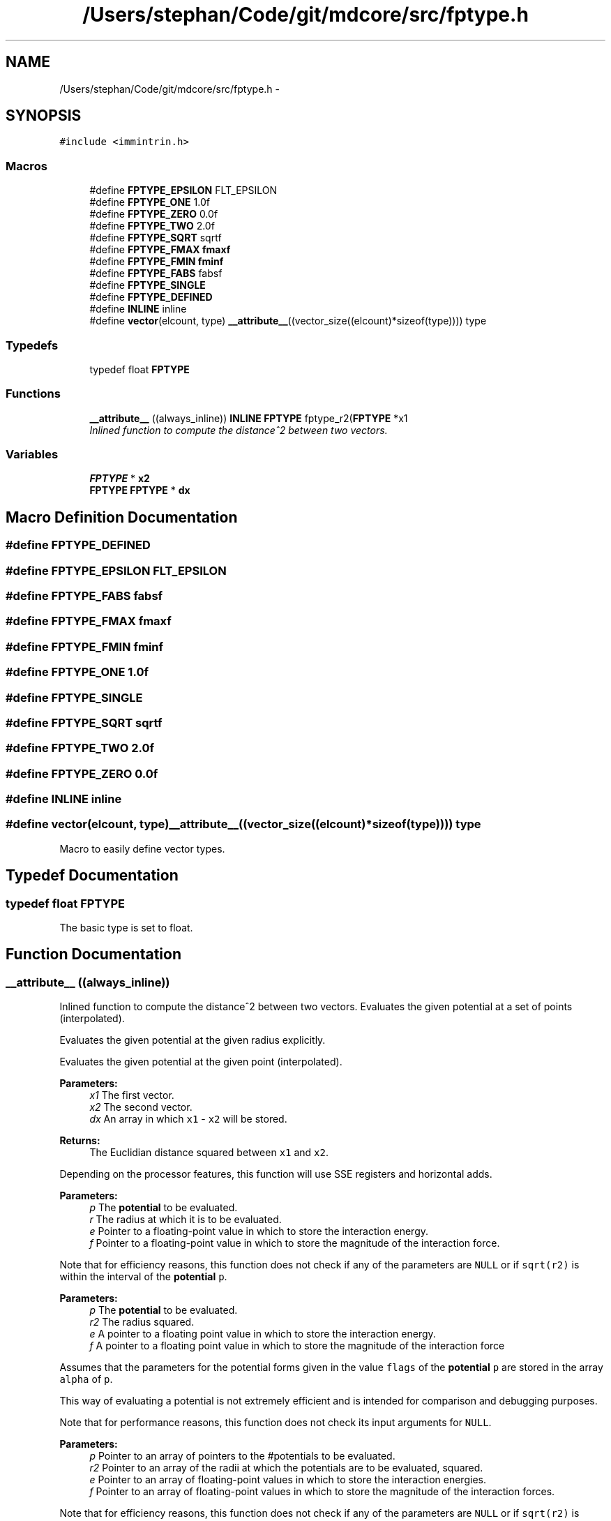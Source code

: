 .TH "/Users/stephan/Code/git/mdcore/src/fptype.h" 3 "Thu Apr 24 2014" "Version 0.1.5" "mdcore" \" -*- nroff -*-
.ad l
.nh
.SH NAME
/Users/stephan/Code/git/mdcore/src/fptype.h \- 
.SH SYNOPSIS
.br
.PP
\fC#include <immintrin\&.h>\fP
.br

.SS "Macros"

.in +1c
.ti -1c
.RI "#define \fBFPTYPE_EPSILON\fP   FLT_EPSILON"
.br
.ti -1c
.RI "#define \fBFPTYPE_ONE\fP   1\&.0f"
.br
.ti -1c
.RI "#define \fBFPTYPE_ZERO\fP   0\&.0f"
.br
.ti -1c
.RI "#define \fBFPTYPE_TWO\fP   2\&.0f"
.br
.ti -1c
.RI "#define \fBFPTYPE_SQRT\fP   sqrtf"
.br
.ti -1c
.RI "#define \fBFPTYPE_FMAX\fP   \fBfmaxf\fP"
.br
.ti -1c
.RI "#define \fBFPTYPE_FMIN\fP   \fBfminf\fP"
.br
.ti -1c
.RI "#define \fBFPTYPE_FABS\fP   fabsf"
.br
.ti -1c
.RI "#define \fBFPTYPE_SINGLE\fP"
.br
.ti -1c
.RI "#define \fBFPTYPE_DEFINED\fP"
.br
.ti -1c
.RI "#define \fBINLINE\fP   inline"
.br
.ti -1c
.RI "#define \fBvector\fP(elcount, type)   \fB__attribute__\fP((vector_size((elcount)*sizeof(type)))) type"
.br
.in -1c
.SS "Typedefs"

.in +1c
.ti -1c
.RI "typedef float \fBFPTYPE\fP"
.br
.in -1c
.SS "Functions"

.in +1c
.ti -1c
.RI "\fB__attribute__\fP ((always_inline)) \fBINLINE\fP \fBFPTYPE\fP fptype_r2(\fBFPTYPE\fP *x1"
.br
.RI "\fIInlined function to compute the distance^2 between two vectors\&. \fP"
.in -1c
.SS "Variables"

.in +1c
.ti -1c
.RI "\fBFPTYPE\fP * \fBx2\fP"
.br
.ti -1c
.RI "\fBFPTYPE\fP \fBFPTYPE\fP * \fBdx\fP"
.br
.in -1c
.SH "Macro Definition Documentation"
.PP 
.SS "#define FPTYPE_DEFINED"

.SS "#define FPTYPE_EPSILON   FLT_EPSILON"

.SS "#define FPTYPE_FABS   fabsf"

.SS "#define FPTYPE_FMAX   \fBfmaxf\fP"

.SS "#define FPTYPE_FMIN   \fBfminf\fP"

.SS "#define FPTYPE_ONE   1\&.0f"

.SS "#define FPTYPE_SINGLE"

.SS "#define FPTYPE_SQRT   sqrtf"

.SS "#define FPTYPE_TWO   2\&.0f"

.SS "#define FPTYPE_ZERO   0\&.0f"

.SS "#define INLINE   inline"

.SS "#define vector(elcount, type)   \fB__attribute__\fP((vector_size((elcount)*sizeof(type)))) type"
Macro to easily define vector types\&. 
.SH "Typedef Documentation"
.PP 
.SS "typedef float \fBFPTYPE\fP"
The basic type is set to float\&. 
.SH "Function Documentation"
.PP 
.SS "__attribute__ ((always_inline))"

.PP
Inlined function to compute the distance^2 between two vectors\&. Evaluates the given potential at a set of points (interpolated)\&.
.PP
Evaluates the given potential at the given radius explicitly\&.
.PP
Evaluates the given potential at the given point (interpolated)\&.
.PP
\fBParameters:\fP
.RS 4
\fIx1\fP The first vector\&. 
.br
\fIx2\fP The second vector\&. 
.br
\fIdx\fP An array in which \fCx1\fP - \fCx2\fP will be stored\&.
.RE
.PP
\fBReturns:\fP
.RS 4
The Euclidian distance squared between \fCx1\fP and \fCx2\fP\&.
.RE
.PP
Depending on the processor features, this function will use SSE registers and horizontal adds\&.
.PP
\fBParameters:\fP
.RS 4
\fIp\fP The \fBpotential\fP to be evaluated\&. 
.br
\fIr\fP The radius at which it is to be evaluated\&. 
.br
\fIe\fP Pointer to a floating-point value in which to store the interaction energy\&. 
.br
\fIf\fP Pointer to a floating-point value in which to store the magnitude of the interaction force\&.
.RE
.PP
Note that for efficiency reasons, this function does not check if any of the parameters are \fCNULL\fP or if \fCsqrt(r2)\fP is within the interval of the \fBpotential\fP \fCp\fP\&.
.PP
\fBParameters:\fP
.RS 4
\fIp\fP The \fBpotential\fP to be evaluated\&. 
.br
\fIr2\fP The radius squared\&. 
.br
\fIe\fP A pointer to a floating point value in which to store the interaction energy\&. 
.br
\fIf\fP A pointer to a floating point value in which to store the magnitude of the interaction force
.RE
.PP
Assumes that the parameters for the potential forms given in the value \fCflags\fP of the \fBpotential\fP \fCp\fP are stored in the array \fCalpha\fP of \fCp\fP\&.
.PP
This way of evaluating a potential is not extremely efficient and is intended for comparison and debugging purposes\&.
.PP
Note that for performance reasons, this function does not check its input arguments for \fCNULL\fP\&.
.PP
\fBParameters:\fP
.RS 4
\fIp\fP Pointer to an array of pointers to the #potentials to be evaluated\&. 
.br
\fIr2\fP Pointer to an array of the radii at which the potentials are to be evaluated, squared\&. 
.br
\fIe\fP Pointer to an array of floating-point values in which to store the interaction energies\&. 
.br
\fIf\fP Pointer to an array of floating-point values in which to store the magnitude of the interaction forces\&.
.RE
.PP
Note that for efficiency reasons, this function does not check if any of the parameters are \fCNULL\fP or if \fCsqrt(r2)\fP is within the interval of the \fBpotential\fP \fCp\fP\&.
.PP
Computes four single-precision interactions simultaneously using vectorized instructions\&.
.PP
This function is only available if mdcore was compiled with SSE or AltiVec and single precision! If \fCmdcore\fP was not compiled with SSE or AltiVec, this function simply calls \fBpotential_eval\fP on each entry\&.
.PP
\fBParameters:\fP
.RS 4
\fIp\fP Pointer to an array of pointers to the #potentials to be evaluated\&. 
.br
\fIr_in\fP Pointer to an array of the radii at which the potentials are to be evaluated\&. 
.br
\fIe\fP Pointer to an array of floating-point values in which to store the interaction energies\&. 
.br
\fIf\fP Pointer to an array of floating-point values in which to store the magnitude of the interaction forces\&.
.RE
.PP
Note that for efficiency reasons, this function does not check if any of the parameters are \fCNULL\fP or if \fCsqrt(r2)\fP is within the interval of the \fBpotential\fP \fCp\fP\&.
.PP
Computes four single-precision interactions simultaneously using vectorized instructions\&.
.PP
This function is only available if mdcore was compiled with SSE or AltiVec and single precision! If \fCmdcore\fP was not compiled with SSE or AltiVec, this function simply calls \fBpotential_eval\fP on each entry\&.
.PP
\fBParameters:\fP
.RS 4
\fIp\fP Pointer to an array of pointers to the #potentials to be evaluated\&. 
.br
\fIr2\fP Pointer to an array of the radii at which the potentials are to be evaluated, squared\&. 
.br
\fIe\fP Pointer to an array of floating-point values in which to store the interaction energies\&. 
.br
\fIf\fP Pointer to an array of floating-point values in which to store the magnitude of the interaction forces\&.
.RE
.PP
Note that for efficiency reasons, this function does not check if any of the parameters are \fCNULL\fP or if \fCsqrt(r2)\fP is within the interval of the \fBpotential\fP \fCp\fP\&.
.PP
Computes eight single-precision interactions simultaneously using vectorized instructions\&.
.PP
This function is only available if mdcore was compiled with SSE or AltiVec and single precision! If \fCmdcore\fP was not compiled with SSE or AltiVec, this function simply calls \fBpotential_eval\fP on each entry\&.
.PP
\fBParameters:\fP
.RS 4
\fIp\fP Pointer to an array of pointers to the #potentials to be evaluated\&. 
.br
\fIr2\fP Pointer to an array of the radii at which the potentials are to be evaluated, squared\&. 
.br
\fIe\fP Pointer to an array of floating-point values in which to store the interaction energies\&. 
.br
\fIf\fP Pointer to an array of floating-point values in which to store the magnitude of the interaction forces\&.
.RE
.PP
Note that for efficiency reasons, this function does not check if any of the parameters are \fCNULL\fP or if \fCsqrt(r2)\fP is within the interval of the \fBpotential\fP \fCp\fP\&.
.PP
Computes two double-precision interactions simultaneously using vectorized instructions\&.
.PP
This function is only available if mdcore was compiled with SSE2 and double precision! If \fCmdcore\fP was not compiled with SSE2 enabled, this function simply calls \fBpotential_eval\fP on each entry\&.
.PP
\fBParameters:\fP
.RS 4
\fIp\fP Pointer to an array of pointers to the #potentials to be evaluated\&. 
.br
\fIr2\fP Pointer to an array of the radii at which the potentials are to be evaluated, squared\&. 
.br
\fIe\fP Pointer to an array of floating-point values in which to store the interaction energies\&. 
.br
\fIf\fP Pointer to an array of floating-point values in which to store the magnitude of the interaction forces\&.
.RE
.PP
Note that for efficiency reasons, this function does not check if any of the parameters are \fCNULL\fP or if \fCsqrt(r2)\fP is within the interval of the \fBpotential\fP \fCp\fP\&.
.PP
Computes four double-precision interactions simultaneously using vectorized instructions\&.
.PP
This function is only available if mdcore was compiled with SSE2 and double precision! If \fCmdcore\fP was not compiled with SSE2 enabled, this function simply calls \fBpotential_eval\fP on each entry\&.
.PP
\fBParameters:\fP
.RS 4
\fIp\fP Pointer to an array of pointers to the #potentials to be evaluated\&. 
.br
\fIr\fP Pointer to an array of the radii at which the potentials are to be evaluated\&. 
.br
\fIe\fP Pointer to an array of floating-point values in which to store the interaction energies\&. 
.br
\fIf\fP Pointer to an array of floating-point values in which to store the magnitude of the interaction forces\&.
.RE
.PP
Note that for efficiency reasons, this function does not check if any of the parameters are \fCNULL\fP or if \fCsqrt(r2)\fP is within the interval of the \fBpotential\fP \fCp\fP\&.
.PP
Computes four double-precision interactions simultaneously using vectorized instructions\&.
.PP
This function is only available if mdcore was compiled with SSE2 and double precision! If \fCmdcore\fP was not compiled with SSE2 enabled, this function simply calls \fBpotential_eval\fP on each entry\&. 
.SH "Variable Documentation"
.PP 
.SS "return dx* [0] dx [0] dx* [1] dx [1] dx* [2] dx[2]"

.SS "\fBFPTYPE\fP* x2"

.SH "Author"
.PP 
Generated automatically by Doxygen for mdcore from the source code\&.
